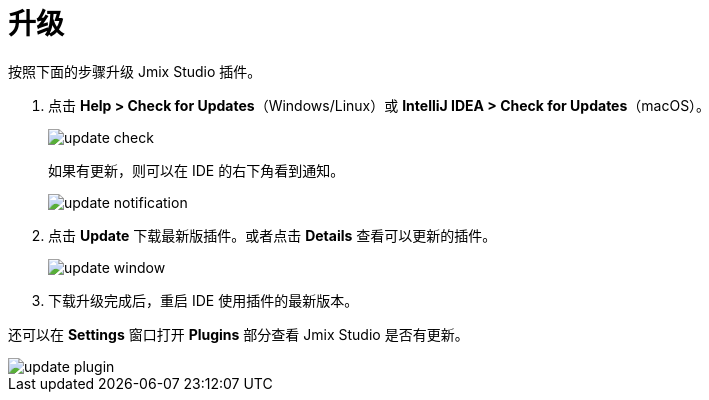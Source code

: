 = 升级

按照下面的步骤升级 Jmix Studio 插件。

1. 点击 *Help > Check for Updates*（Windows/Linux）或 *IntelliJ IDEA > Check for Updates*（macOS）。
+
image::update-check.png[align="center"]
+
如果有更新，则可以在 IDE 的右下角看到通知。
+
image::update-notification.png[align="center"]
+
2. 点击 *Update* 下载最新版插件。或者点击 *Details* 查看可以更新的插件。
+
image::update-window.png[align="center"]
+
3. 下载升级完成后，重启 IDE 使用插件的最新版本。

还可以在 *Settings* 窗口打开 *Plugins* 部分查看 Jmix Studio 是否有更新。

image::update-plugin.png[align="center"]



